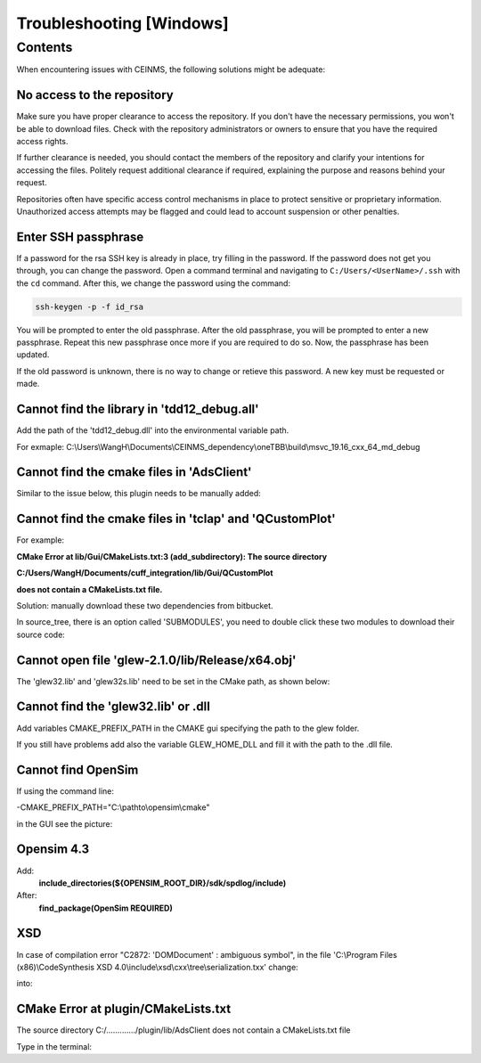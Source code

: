 =========================
Troubleshooting [Windows]
=========================

.. _Trouble ref:

Contents
--------

When encountering issues with CEINMS, the following solutions might be adequate:

.. _TS repo access:

No access to the repository
+++++++++++++++++++++++++++

Make sure you have proper clearance to access the repository. If you don't have the necessary permissions,
you won't be able to download files. Check with the repository administrators or owners to ensure that you have the required access rights.

If further clearance is needed, you should contact the members of the repository and clarify your intentions for accessing the files. 
Politely request additional clearance if required, explaining the purpose and reasons behind your request.

Repositories often have specific access control mechanisms in place to protect sensitive or proprietary information. 
Unauthorized access attempts may be flagged and could lead to account suspension or other penalties.

.. _TS ssh pass:

Enter SSH passphrase
++++++++++++++++++++

If a password for the rsa SSH key is already in place, try filling in the password. If the password does not get you through, you can change
the password. Open a command terminal and navigating to ``C:/Users/<UserName>/.ssh`` with the ``cd`` command. After this, we change the password using the command:

.. code-block:: console

    ssh-keygen -p -f id_rsa

You will be prompted to enter the old passphrase. After the old passphrase, you will be prompted to enter a new passphrase.
Repeat this new passphrase once more if you are required to do so. Now, the passphrase has been updated.

If the old password is unknown, there is no way to change or retieve this password. A new key must be requested or made.

.. _TS tdd12:

Cannot find the library in 'tdd12_debug.all'
++++++++++++++++++++++++++++++++++++++++++++

Add the path of the 'tdd12_debug.dll' into the environmental variable path.

For exmaple:  C:\\Users\\WangH\\Documents\\CEINMS_dependency\\oneTBB\\build\\msvc_19.16_cxx_64_md_debug

.. _TS cmake AdsClient:

Cannot find the cmake files in 'AdsClient'
++++++++++++++++++++++++++++++++++++++++++

Similar to the issue below, this plugin needs to be manually added:

.. image:: images/AdsClient.PNG
  :width: 400

.. _TS cmake tclap:

Cannot find the cmake files in 'tclap' and 'QCustomPlot'
++++++++++++++++++++++++++++++++++++++++++++++++++++++++

For example:

**CMake Error at lib/Gui/CMakeLists.txt:3 (add_subdirectory):
The source directory**

**C:/Users/WangH/Documents/cuff_integration/lib/Gui/QCustomPlot**

**does not contain a CMakeLists.txt file.**

Solution: manually download these two dependencies from bitbucket.

In source_tree, there is an option called 'SUBMODULES', you need to double click these two modules to download their source code:

.. image:: images/tclaperror.PNG
  :width: 400

.. _TS glew obj:

Cannot open file 'glew-2.1.0/lib/Release/x64.obj'
+++++++++++++++++++++++++++++++++++++++++++++++++

The 'glew32.lib' and 'glew32s.lib' need to be set in the CMake path, as shown below:

.. image:: images/GLEW.png
  :width: 400

.. _TS glew lib:

Cannot find the 'glew32.lib' or .dll
++++++++++++++++++++++++++++++++++++

Add variables CMAKE_PREFIX_PATH in the CMAKE gui specifying the path to the glew folder. 

If you still have problems add also the variable GLEW_HOME_DLL and fill it with the path to the .dll file. 

.. _TS find Opensim:

Cannot find OpenSim
+++++++++++++++++++

If using the command line:

-CMAKE_PREFIX_PATH="C:\\pathto\\opensim\\cmake"

in the GUI see the picture:

.. _TS Opensim:

Opensim 4.3
+++++++++++

Add:
 **include_directories(${OPENSIM_ROOT_DIR}/sdk/spdlog/include)**

After:
 **find_package(OpenSim REQUIRED)**

XSD
+++

In case of compilation error "C2872: 'DOMDocument' : ambiguous symbol", in the file
'C:\\Program Files (x86)\\CodeSynthesis XSD 4.0\\include\\xsd\\cxx\\tree\\serialization.txx' change:

.. code-block:: cpp
  :linenos:
  :lineno-start: 104

  DOMDocument& doc (*e.getOwnerDocument ());

into:

.. code-block:: cpp
  :linenos:
  :lineno-start: 104

  xercesc_3_1::DOMDocument& doc (*e.getOwnerDocument ());

CMake Error at plugin/CMakeLists.txt
++++++++++++++++++++++++++++++++++++

The source directory
C:/............./plugin/lib/AdsClient
does not contain a CMakeLists.txt file

Type in the terminal:

.. code-block:: console
   :caption: this.py
   :name: this-py

   git submodule update --init